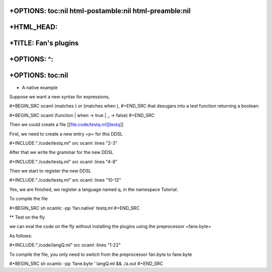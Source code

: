 +OPTIONS: toc:nil html-postamble:nil html-preamble:nil
======================================================

+HTML\_HEAD: 
=============

+TITLE: Fan's plugins
=====================

+OPTIONS: ^:
============

+OPTIONS: toc:nil
=================

-  A native example

Suppose we want a new syntax for expressions,

#+BEGIN\_SRC ocaml (matches ) or (matches when ), #+END\_SRC that
desugars into a test function returning a boolean:

#+BEGIN\_SRC ocaml (function \| when -> true \| \_ -> false) #+END\_SRC

Then we could create a file [[file:code/testq.ml][testq]]

First, we need to create a new entry =p= for this DDSL

#+INCLUDE:"./code/testq.ml" src ocaml :lines "2-3"

After that we write the grammar for the new DDSL

#+INCLUDE:"./code/testq.ml" src ocaml :lines "4-8"

Then we start to register the new DDSL

#+INCLUDE:"./code/testq.ml" src ocaml :lines "10-12"

Yes, we are finished, we register a language named q, in the namespace
Tutorial.

To compile the file

#+BEGIN\_SRC sh ocamlc -pp 'fan.native' testq.ml #+END\_SRC

\*\* Test on the fly

we can eval the code on the fly without installing the plugins using the
preprocessor =fane.byte=

As follows:

#+INCLUDE:"./code/langQ.ml" src ocaml :lines "1-22"

To compile the file, you only need to switch from the preprocessor
fan.byte to fane.byte

#+BEGIN\_SRC sh ocamlc -pp 'fane.byte ' langQ.ml && ./a.out #+END\_SRC
